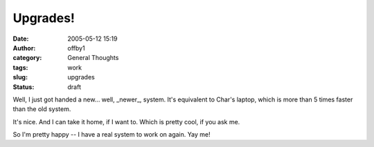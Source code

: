 Upgrades!
#########
:date: 2005-05-12 15:19
:author: offby1
:category: General Thoughts
:tags: work
:slug: upgrades
:status: draft

Well, I just got handed a new... well, \_newer\_, system. It's
equivalent to Char's laptop, which is more than 5 times faster than the
old system.

It's nice. And I can take it home, if I want to. Which is pretty cool,
if you ask me.

So I'm pretty happy -- I have a real system to work on again. Yay me!
